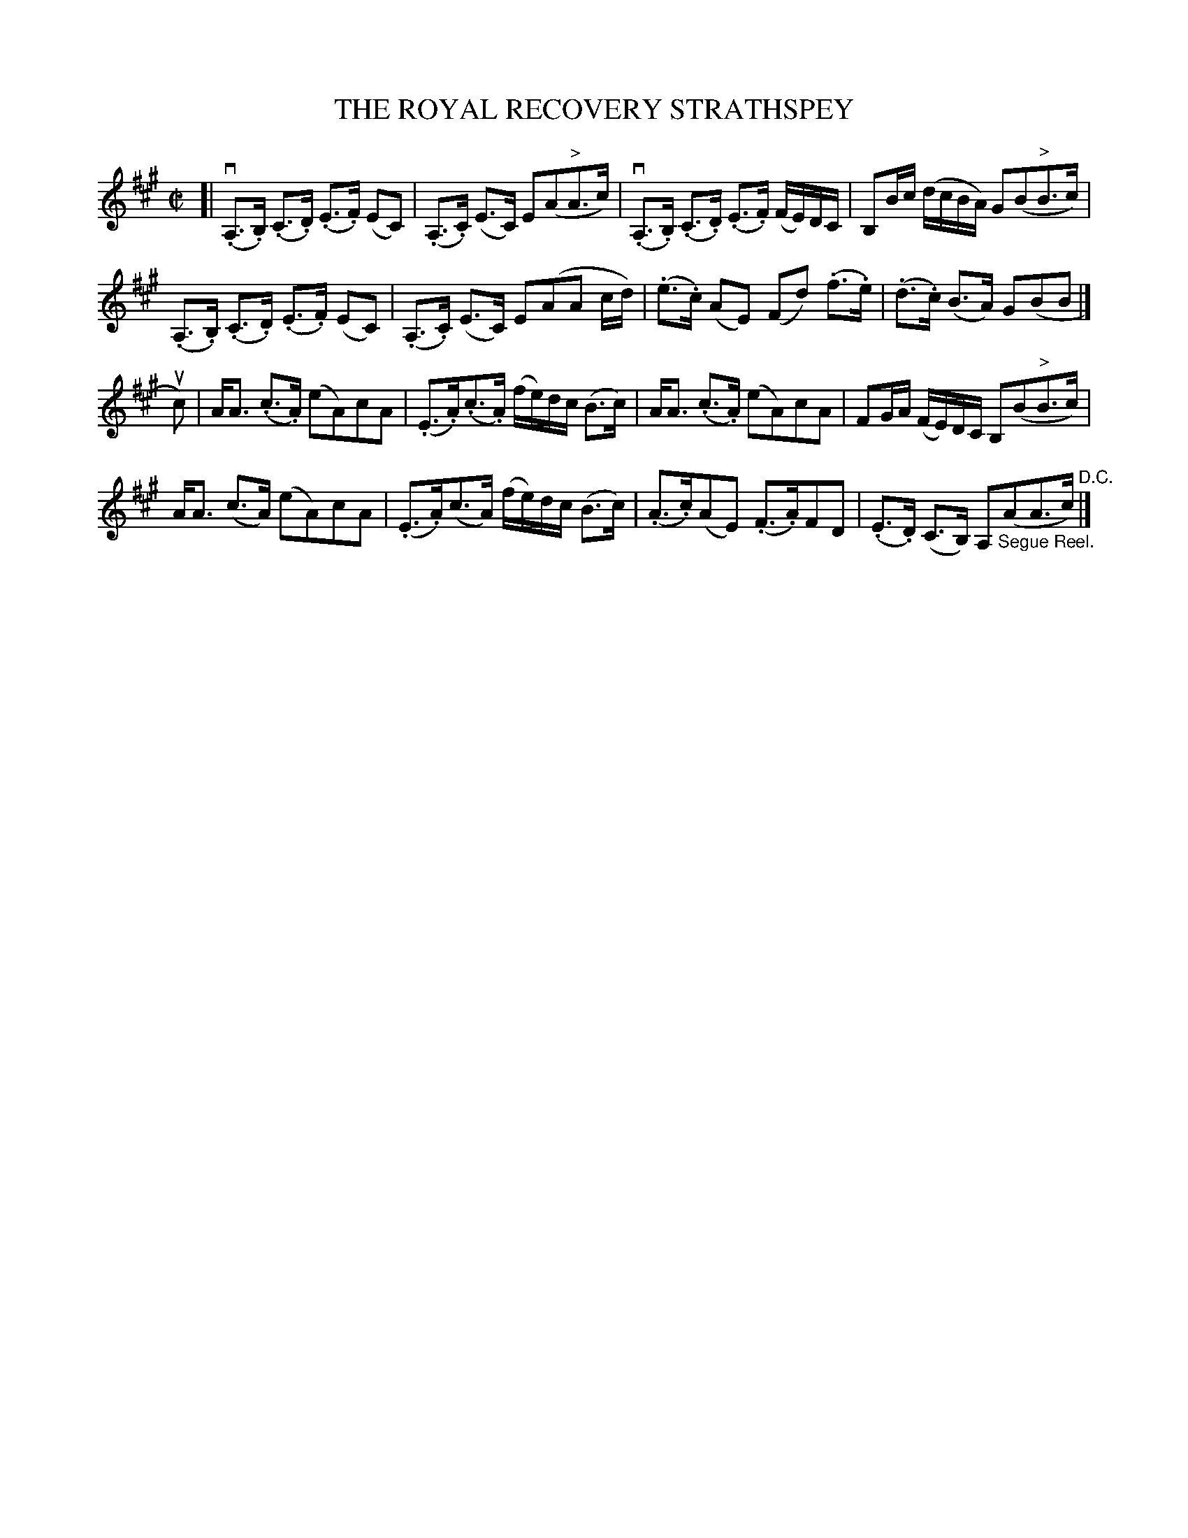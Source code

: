 X: 10841
T: THE ROYAL RECOVERY STRATHSPEY
R: strathspey
B: K\"ohler's Violin Repository, v.1, 1885 p.84 #1
F: http://www.archive.org/details/klersviolinrepos01edin
Z: 2012 John Chambers <jc:trillian.mit.edu>
M: C|
L: 1/8
K: A
[|\
v(.A,>.B,) (.C>.D) (.E>.F) (EC) | (.A,>.C) (E>C) E(A"^>"A>c) |\
v(.A,>.B,) (.C>.D) (.E>.F) (F/E/)D/C/ | B,B/c/ (d/c/B/A/) G(B"^>"B>c) |
(.A,>.B,) (.C>.D) (.E>.F) (EC) | (.A,>.C) (E>C) E(AA c/d/) |\
(.e>.c) (AE) (Fd) (.f>.e) | (.d>.c) (B>A) G(BB |] 
uc) |\
A<A (.c>.A) (eA)cA | (.E>.A)(.c>.A) (f/e/)d/c/ (B>c ) |\
A<A (.c>.A) (eA)cA | FG/A/ (F/E/)D/C/ B,(B"^>"B>c) |
A<A (c>A) (eA)cA | (.E>.A)(c>A) (f/e/)d/c/ (B>c) |\
(.A>.c)(AE) (.F>.A)FD | (.E>.D) (C>B,) A,"_Segue Reel."(AA>c) "^D.C."|]
